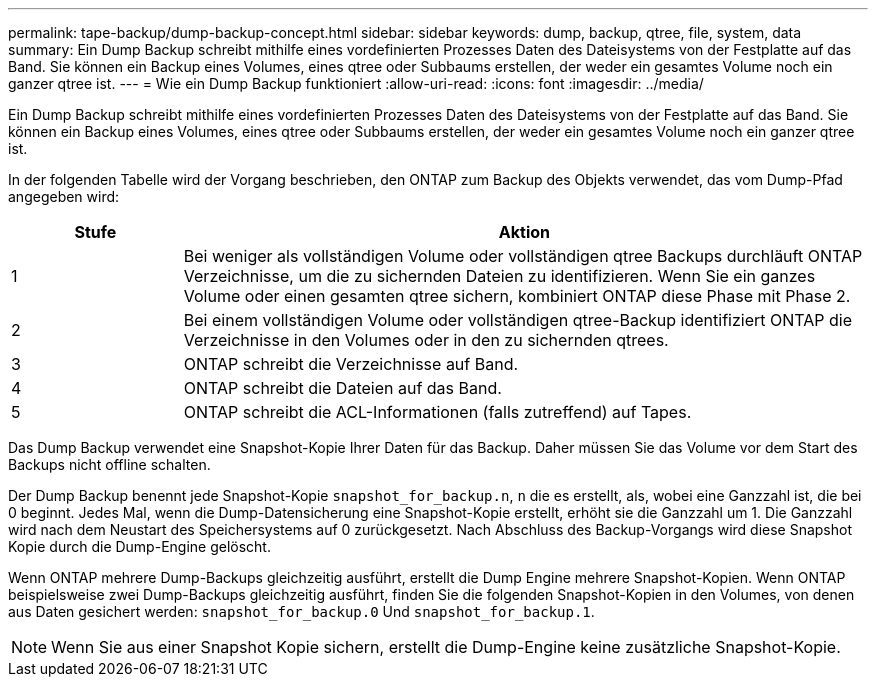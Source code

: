 ---
permalink: tape-backup/dump-backup-concept.html 
sidebar: sidebar 
keywords: dump, backup, qtree, file, system, data 
summary: Ein Dump Backup schreibt mithilfe eines vordefinierten Prozesses Daten des Dateisystems von der Festplatte auf das Band. Sie können ein Backup eines Volumes, eines qtree oder Subbaums erstellen, der weder ein gesamtes Volume noch ein ganzer qtree ist. 
---
= Wie ein Dump Backup funktioniert
:allow-uri-read: 
:icons: font
:imagesdir: ../media/


[role="lead"]
Ein Dump Backup schreibt mithilfe eines vordefinierten Prozesses Daten des Dateisystems von der Festplatte auf das Band. Sie können ein Backup eines Volumes, eines qtree oder Subbaums erstellen, der weder ein gesamtes Volume noch ein ganzer qtree ist.

In der folgenden Tabelle wird der Vorgang beschrieben, den ONTAP zum Backup des Objekts verwendet, das vom Dump-Pfad angegeben wird:

[cols="1,4"]
|===
| Stufe | Aktion 


 a| 
1
 a| 
Bei weniger als vollständigen Volume oder vollständigen qtree Backups durchläuft ONTAP Verzeichnisse, um die zu sichernden Dateien zu identifizieren. Wenn Sie ein ganzes Volume oder einen gesamten qtree sichern, kombiniert ONTAP diese Phase mit Phase 2.



 a| 
2
 a| 
Bei einem vollständigen Volume oder vollständigen qtree-Backup identifiziert ONTAP die Verzeichnisse in den Volumes oder in den zu sichernden qtrees.



 a| 
3
 a| 
ONTAP schreibt die Verzeichnisse auf Band.



 a| 
4
 a| 
ONTAP schreibt die Dateien auf das Band.



 a| 
5
 a| 
ONTAP schreibt die ACL-Informationen (falls zutreffend) auf Tapes.

|===
Das Dump Backup verwendet eine Snapshot-Kopie Ihrer Daten für das Backup. Daher müssen Sie das Volume vor dem Start des Backups nicht offline schalten.

Der Dump Backup benennt jede Snapshot-Kopie `snapshot_for_backup.n`, `n` die es erstellt, als, wobei eine Ganzzahl ist, die bei 0 beginnt. Jedes Mal, wenn die Dump-Datensicherung eine Snapshot-Kopie erstellt, erhöht sie die Ganzzahl um 1. Die Ganzzahl wird nach dem Neustart des Speichersystems auf 0 zurückgesetzt. Nach Abschluss des Backup-Vorgangs wird diese Snapshot Kopie durch die Dump-Engine gelöscht.

Wenn ONTAP mehrere Dump-Backups gleichzeitig ausführt, erstellt die Dump Engine mehrere Snapshot-Kopien. Wenn ONTAP beispielsweise zwei Dump-Backups gleichzeitig ausführt, finden Sie die folgenden Snapshot-Kopien in den Volumes, von denen aus Daten gesichert werden: `snapshot_for_backup.0` Und `snapshot_for_backup.1`.

[NOTE]
====
Wenn Sie aus einer Snapshot Kopie sichern, erstellt die Dump-Engine keine zusätzliche Snapshot-Kopie.

====